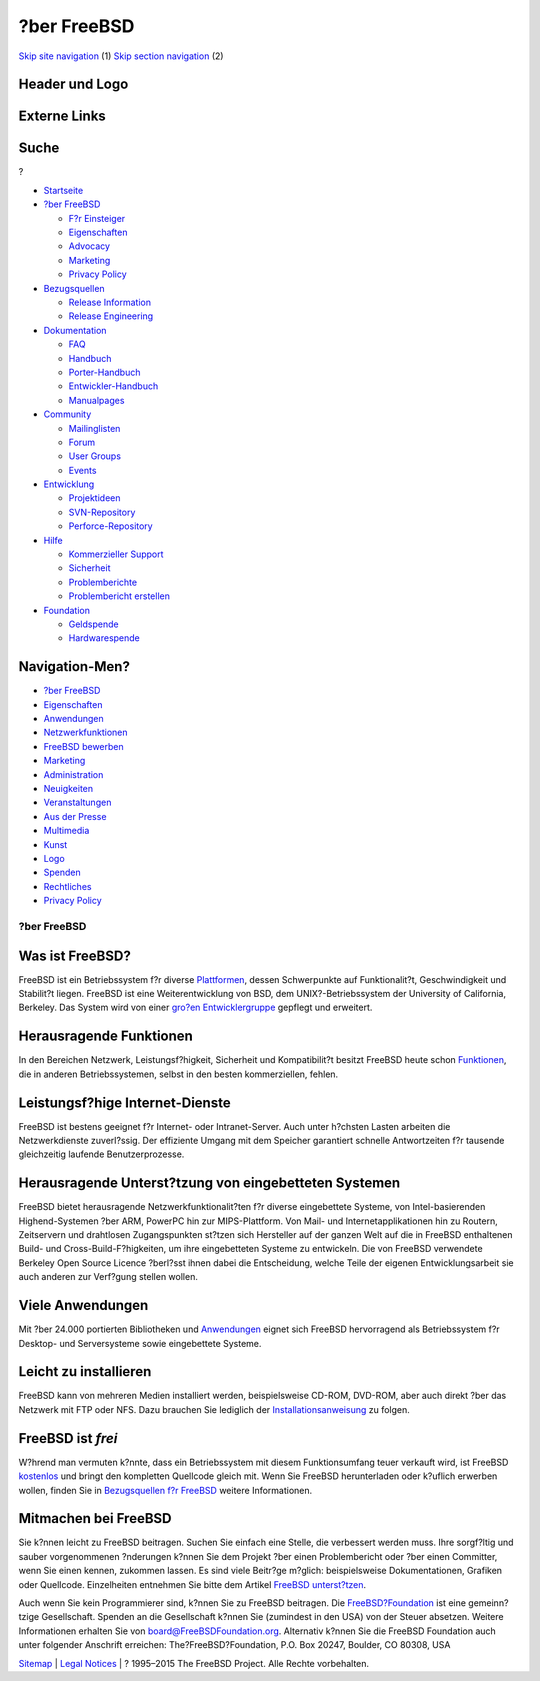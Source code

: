 ============
?ber FreeBSD
============

.. raw:: html

   <div id="containerwrap">

.. raw:: html

   <div id="container">

`Skip site navigation <#content>`__ (1) `Skip section
navigation <#contentwrap>`__ (2)

.. raw:: html

   <div id="headercontainer">

.. raw:: html

   <div id="header">

Header und Logo
---------------

.. raw:: html

   <div id="headerlogoleft">

|FreeBSD|

.. raw:: html

   </div>

.. raw:: html

   <div id="headerlogoright">

Externe Links
-------------

.. raw:: html

   <div id="searchnav">

.. raw:: html

   </div>

.. raw:: html

   <div id="search">

.. raw:: html

   <div>

Suche
-----

.. raw:: html

   <div>

?

.. raw:: html

   </div>

.. raw:: html

   </div>

.. raw:: html

   </div>

.. raw:: html

   </div>

.. raw:: html

   </div>

.. raw:: html

   <div id="menu">

-  `Startseite <./>`__

-  `?ber FreeBSD <./about.html>`__

   -  `F?r Einsteiger <./projects/newbies.html>`__
   -  `Eigenschaften <./features.html>`__
   -  `Advocacy <./../advocacy/>`__
   -  `Marketing <./../marketing/>`__
   -  `Privacy Policy <./../privacy.html>`__

-  `Bezugsquellen <./where.html>`__

   -  `Release Information <./releases/>`__
   -  `Release Engineering <./../releng/>`__

-  `Dokumentation <./docs.html>`__

   -  `FAQ <./../doc/de_DE.ISO8859-1/books/faq/>`__
   -  `Handbuch <./../doc/de_DE.ISO8859-1/books/handbook/>`__
   -  `Porter-Handbuch <./../doc/de_DE.ISO8859-1/books/porters-handbook>`__
   -  `Entwickler-Handbuch <./../doc/de_DE.ISO8859-1/books/developers-handbook>`__
   -  `Manualpages <//www.FreeBSD.org/cgi/man.cgi>`__

-  `Community <./community.html>`__

   -  `Mailinglisten <./community/mailinglists.html>`__
   -  `Forum <http://forums.freebsd.org>`__
   -  `User Groups <./../usergroups.html>`__
   -  `Events <./../events/events.html>`__

-  `Entwicklung <./../projects/index.html>`__

   -  `Projektideen <http://wiki.FreeBSD.org/IdeasPage>`__
   -  `SVN-Repository <http://svnweb.FreeBSD.org>`__
   -  `Perforce-Repository <http://p4web.FreeBSD.org>`__

-  `Hilfe <./support.html>`__

   -  `Kommerzieller Support <./../commercial/commercial.html>`__
   -  `Sicherheit <./../security/>`__
   -  `Problemberichte <//www.FreeBSD.org/cgi/query-pr-summary.cgi>`__
   -  `Problembericht erstellen <./send-pr.html>`__

-  `Foundation <http://www.freebsdfoundation.org/>`__

   -  `Geldspende <http://www.freebsdfoundation.org/donate/>`__
   -  `Hardwarespende <./../donations/>`__

.. raw:: html

   </div>

.. raw:: html

   </div>

.. raw:: html

   <div id="content">

.. raw:: html

   <div id="sidewrap">

.. raw:: html

   <div id="sidenav">

Navigation-Men?
---------------

-  `?ber FreeBSD <./about.html>`__
-  `Eigenschaften <./features.html>`__
-  `Anwendungen <./applications.html>`__
-  `Netzwerkfunktionen <./internet.html>`__
-  `FreeBSD bewerben <./../advocacy/>`__
-  `Marketing <./../marketing/>`__
-  `Administration <./administration.html>`__
-  `Neuigkeiten <./news/newsflash.html>`__
-  `Veranstaltungen <./../events/events.html>`__
-  `Aus der Presse <./news/press.html>`__
-  `Multimedia <./../multimedia/multimedia.html>`__
-  `Kunst <./art.html>`__
-  `Logo <./logo.html>`__
-  `Spenden <./../donations/>`__
-  `Rechtliches <./../copyright/>`__
-  `Privacy Policy <./../privacy.html>`__

.. raw:: html

   </div>

.. raw:: html

   </div>

.. raw:: html

   <div id="contentwrap">

?ber FreeBSD
============

Was ist FreeBSD?
----------------

FreeBSD ist ein Betriebssystem f?r diverse
`Plattformen <./platforms/>`__, dessen Schwerpunkte auf Funktionalit?t,
Geschwindigkeit und Stabilit?t liegen. FreeBSD ist eine
Weiterentwicklung von BSD, dem UNIX?-Betriebssystem der University of
California, Berkeley. Das System wird von einer `gro?en
Entwicklergruppe <./../doc/en_US.ISO8859-1/articles/contributors/staff-committers.html>`__
gepflegt und erweitert.

Herausragende Funktionen
------------------------

In den Bereichen Netzwerk, Leistungsf?higkeit, Sicherheit und
Kompatibilit?t besitzt FreeBSD heute schon
`Funktionen <./features.html>`__, die in anderen Betriebssystemen,
selbst in den besten kommerziellen, fehlen.

Leistungsf?hige Internet-Dienste
--------------------------------

FreeBSD ist bestens geeignet f?r Internet- oder Intranet-Server. Auch
unter h?chsten Lasten arbeiten die Netzwerkdienste zuverl?ssig. Der
effiziente Umgang mit dem Speicher garantiert schnelle Antwortzeiten f?r
tausende gleichzeitig laufende Benutzerprozesse.

Herausragende Unterst?tzung von eingebetteten Systemen
------------------------------------------------------

FreeBSD bietet herausragende Netzwerkfunktionalit?ten f?r diverse
eingebettete Systeme, von Intel-basierenden Highend-Systemen ?ber ARM,
PowerPC hin zur MIPS-Plattform. Von Mail- und Internetapplikationen hin
zu Routern, Zeitservern und drahtlosen Zugangspunkten st?tzen sich
Hersteller auf der ganzen Welt auf die in FreeBSD enthaltenen Build- und
Cross-Build-F?higkeiten, um ihre eingebetteten Systeme zu entwickeln.
Die von FreeBSD verwendete Berkeley Open Source Licence ?berl?sst ihnen
dabei die Entscheidung, welche Teile der eigenen Entwicklungsarbeit sie
auch anderen zur Verf?gung stellen wollen.

Viele Anwendungen
-----------------

Mit ?ber 24.000 portierten Bibliotheken und
`Anwendungen <./applications.html>`__ eignet sich FreeBSD hervorragend
als Betriebssystem f?r Desktop- und Serversysteme sowie eingebettete
Systeme.

Leicht zu installieren
----------------------

FreeBSD kann von mehreren Medien installiert werden, beispielsweise
CD-ROM, DVD-ROM, aber auch direkt ?ber das Netzwerk mit FTP oder NFS.
Dazu brauchen Sie lediglich der
`Installationsanweisung <./../doc/de_DE.ISO8859-1/books/handbook/bsdinstall.html>`__
zu folgen.

FreeBSD ist *frei*
------------------

|Der BSD Daemon|
W?hrend man vermuten k?nnte, dass ein Betriebssystem mit diesem
Funktionsumfang teuer verkauft wird, ist FreeBSD
`kostenlos <./../copyright/index.html>`__ und bringt den kompletten
Quellcode gleich mit. Wenn Sie FreeBSD herunterladen oder k?uflich
erwerben wollen, finden Sie in `Bezugsquellen f?r
FreeBSD <./../doc/de_DE.ISO8859-1/books/handbook/mirrors.html>`__
weitere Informationen.

Mitmachen bei FreeBSD
---------------------

Sie k?nnen leicht zu FreeBSD beitragen. Suchen Sie einfach eine Stelle,
die verbessert werden muss. Ihre sorgf?ltig und sauber vorgenommenen
?nderungen k?nnen Sie dem Projekt ?ber einen Problembericht oder ?ber
einen Committer, wenn Sie einen kennen, zukommen lassen. Es sind viele
Beitr?ge m?glich: beispielsweise Dokumentationen, Grafiken oder
Quellcode. Einzelheiten entnehmen Sie bitte dem Artikel `FreeBSD
unterst?tzen <./../doc/de_DE.ISO8859-1/articles/contributing/index.html>`__.

Auch wenn Sie kein Programmierer sind, k?nnen Sie zu FreeBSD beitragen.
Die `FreeBSD?Foundation <http://www.FreeBSDFoundation.org>`__ ist eine
gemeinn?tzige Gesellschaft. Spenden an die Gesellschaft k?nnen Sie
(zumindest in den USA) von der Steuer absetzen. Weitere Informationen
erhalten Sie von board@FreeBSDFoundation.org. Alternativ k?nnen Sie die
FreeBSD Foundation auch unter folgender Anschrift erreichen:
The?FreeBSD?Foundation, P.O. Box 20247, Boulder, CO 80308, USA

.. raw:: html

   </div>

.. raw:: html

   </div>

.. raw:: html

   <div id="footer">

`Sitemap <./../search/index-site.html>`__ \| `Legal
Notices <./../copyright/>`__ \| ? 1995–2015 The FreeBSD Project. Alle
Rechte vorbehalten.

.. raw:: html

   </div>

.. raw:: html

   </div>

.. raw:: html

   </div>

.. |FreeBSD| image:: ./../layout/images/logo-red.png
   :target: .
.. |Der BSD Daemon| image:: ./../gifs/dae_up3.gif
   :target: ./../copyright/daemon.html
